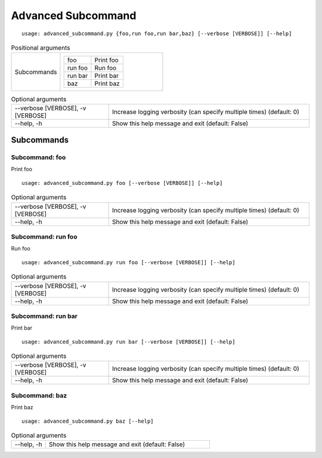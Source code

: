 Advanced Subcommand
*******************


::

    usage: advanced_subcommand.py {foo,run foo,run bar,baz} [--verbose [VERBOSE]] [--help]


.. table:: Positional arguments
    :widths: 11 23

    +-------------+-------------------------+
    | Subcommands | +---------+-----------+ |
    |             | | foo     | Print foo | |
    |             | +---------+-----------+ |
    |             | | run foo | Run foo   | |
    |             | +---------+-----------+ |
    |             | | run bar | Print bar | |
    |             | +---------+-----------+ |
    |             | | baz     | Print baz | |
    |             | +---------+-----------+ |
    +-------------+-------------------------+

.. table:: Optional arguments
    :widths: 33 68

    +-----------------------------------+----------------------------------------------------------------------+
    | --verbose [VERBOSE], -v [VERBOSE] | Increase logging verbosity (can specify multiple times) (default: 0) |
    +-----------------------------------+----------------------------------------------------------------------+
    | --help, -h                        | Show this help message and exit (default: False)                     |
    +-----------------------------------+----------------------------------------------------------------------+


Subcommands
===========


Subcommand: foo
---------------

Print foo

::

    usage: advanced_subcommand.py foo [--verbose [VERBOSE]] [--help]


.. table:: Optional arguments
    :widths: 33 68

    +-----------------------------------+----------------------------------------------------------------------+
    | --verbose [VERBOSE], -v [VERBOSE] | Increase logging verbosity (can specify multiple times) (default: 0) |
    +-----------------------------------+----------------------------------------------------------------------+
    | --help, -h                        | Show this help message and exit (default: False)                     |
    +-----------------------------------+----------------------------------------------------------------------+


Subcommand: run foo
-------------------

Run foo

::

    usage: advanced_subcommand.py run foo [--verbose [VERBOSE]] [--help]


.. table:: Optional arguments
    :widths: 33 68

    +-----------------------------------+----------------------------------------------------------------------+
    | --verbose [VERBOSE], -v [VERBOSE] | Increase logging verbosity (can specify multiple times) (default: 0) |
    +-----------------------------------+----------------------------------------------------------------------+
    | --help, -h                        | Show this help message and exit (default: False)                     |
    +-----------------------------------+----------------------------------------------------------------------+


Subcommand: run bar
-------------------

Print bar

::

    usage: advanced_subcommand.py run bar [--verbose [VERBOSE]] [--help]


.. table:: Optional arguments
    :widths: 33 68

    +-----------------------------------+----------------------------------------------------------------------+
    | --verbose [VERBOSE], -v [VERBOSE] | Increase logging verbosity (can specify multiple times) (default: 0) |
    +-----------------------------------+----------------------------------------------------------------------+
    | --help, -h                        | Show this help message and exit (default: False)                     |
    +-----------------------------------+----------------------------------------------------------------------+


Subcommand: baz
---------------

Print baz

::

    usage: advanced_subcommand.py baz [--help]


.. table:: Optional arguments
    :widths: 10 48

    +------------+--------------------------------------------------+
    | --help, -h | Show this help message and exit (default: False) |
    +------------+--------------------------------------------------+
